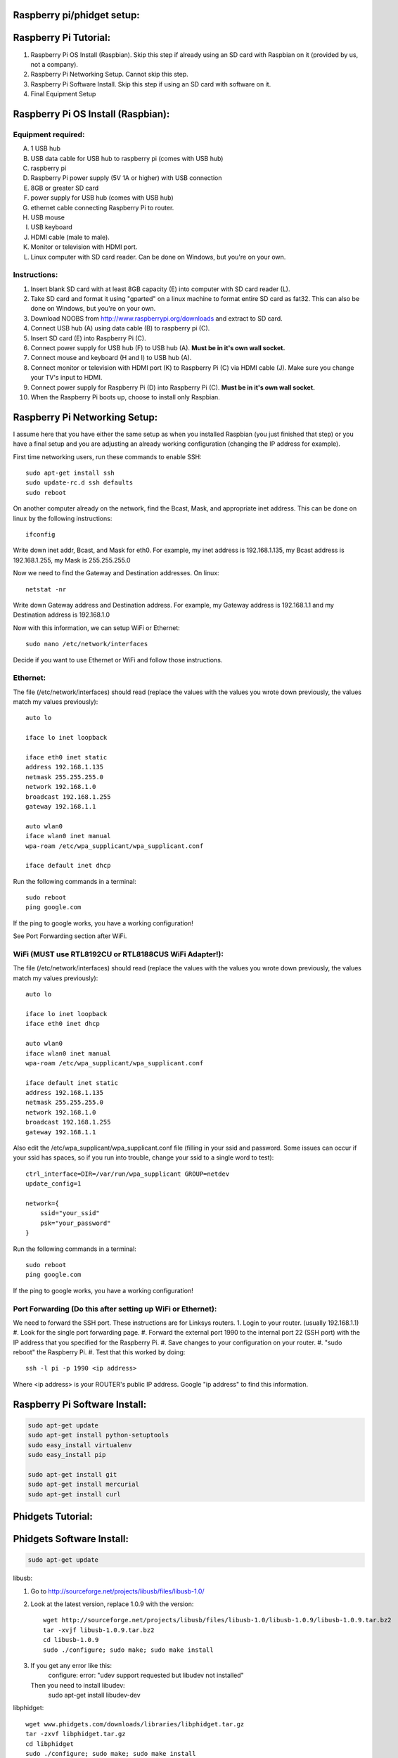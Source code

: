 Raspberry pi/phidget setup:
===========================

Raspberry Pi Tutorial:
======================
1. Raspberry Pi OS Install (Raspbian). Skip this step if already using an SD card with Raspbian on it (provided by us, not a company).
#. Raspberry Pi Networking Setup. Cannot skip this step.
#. Raspberry Pi Software Install. Skip this step if using an SD card with software on it.
#. Final Equipment Setup

Raspberry Pi OS Install (Raspbian):
===================================

Equipment required:
-------------------
A. 1 USB hub
B. USB data cable for USB hub to raspberry pi (comes with USB hub)
C. raspberry pi
D. Raspberry Pi power supply (5V 1A or higher) with USB connection
E. 8GB or greater SD card
F. power supply for USB hub (comes with USB hub)  
G. ethernet cable connecting Raspberry Pi to router.
H. USB mouse
I. USB keyboard
J. HDMI cable (male to male).
K. Monitor or television with HDMI port.
L. Linux computer with SD card reader. Can be done on Windows, but you're on your own.

Instructions:
-------------
1. Insert blank SD card with at least 8GB capacity (E) into computer with SD card reader (L).
#. Take SD card and format it using "gparted" on a linux machine to format entire SD card as fat32. This can also be done on Windows, but you're on your own. 
#. Download NOOBS from http://www.raspberrypi.org/downloads and extract to SD card.
#. Connect USB hub (A) using data cable (B) to raspberry pi (C).
#. Insert SD card (E) into Raspberry Pi (C).
#. Connect power supply for USB hub (F) to USB hub (A). **Must be in it's own wall socket.**
#. Connect mouse and keyboard (H and I) to USB hub (A).
#. Connect monitor or television with HDMI port (K) to Raspberry Pi (C) via HDMI cable (J). Make sure you change your TV's input to HDMI.
#. Connect power supply for Raspberry Pi (D) into Raspberry Pi (C). **Must be in it's own wall socket.**
#. When the Raspberry Pi boots up, choose to install only Raspbian.

Raspberry Pi Networking Setup:
==============================

I assume here that you have either the same setup as when you installed
Raspbian (you just finished that step) or you have a final setup and you are 
adjusting an already working configuration (changing the IP address for
example).

First time networking users, run these commands to enable SSH::

    sudo apt-get install ssh
    sudo update-rc.d ssh defaults
    sudo reboot

On another computer already on the network, find the Bcast, Mask, and
appropriate inet address. This can be done on linux by the following
instructions::

    ifconfig

Write down inet addr, Bcast, and Mask for eth0. For example, my inet address
is 192.168.1.135, my Bcast address is 192.168.1.255, my Mask is 255.255.255.0

Now we need to find the Gateway and Destination addresses. On linux::

    netstat -nr

Write down Gateway address and Destination address. For example, my Gateway
address is 192.168.1.1 and my Destination address is 192.168.1.0

Now with this information, we can setup WiFi or Ethernet::

    sudo nano /etc/network/interfaces

Decide if you want to use Ethernet or WiFi and follow those instructions.

Ethernet:
---------

The file (/etc/network/interfaces) should read (replace the values with the 
values you wrote down previously, the values match my values previously)::

    auto lo

    iface lo inet loopback

    iface eth0 inet static
    address 192.168.1.135
    netmask 255.255.255.0
    network 192.168.1.0
    broadcast 192.168.1.255
    gateway 192.168.1.1

    auto wlan0
    iface wlan0 inet manual
    wpa-roam /etc/wpa_supplicant/wpa_supplicant.conf

    iface default inet dhcp

Run the following commands in a terminal::

    sudo reboot
    ping google.com

If the ping to google works, you have a working configuration!

See Port Forwarding section after WiFi.

WiFi (MUST use RTL8192CU or RTL8188CUS WiFi Adapter!):
------------------------------------------------------

The file (/etc/network/interfaces) should read (replace the values with the 
values you wrote down previously, the values match my values previously)::

    auto lo

    iface lo inet loopback
    iface eth0 inet dhcp

    auto wlan0
    iface wlan0 inet manual
    wpa-roam /etc/wpa_supplicant/wpa_supplicant.conf

    iface default inet static
    address 192.168.1.135
    netmask 255.255.255.0
    network 192.168.1.0
    broadcast 192.168.1.255
    gateway 192.168.1.1

Also edit the /etc/wpa_supplicant/wpa_supplicant.conf file (filling in your ssid and password. Some issues can occur if your ssid has spaces, so if you run into trouble, change your ssid to a single word to test)::

    ctrl_interface=DIR=/var/run/wpa_supplicant GROUP=netdev
    update_config=1

    network={
        ssid="your_ssid"
        psk="your_password"
    }

Run the following commands in a terminal::

    sudo reboot
    ping google.com

If the ping to google works, you have a working configuration!

Port Forwarding (Do this after setting up WiFi or Ethernet):
------------------------------------------------------------
We need to forward the SSH port. These instructions are for Linksys routers.
1. Login to your router. (usually 192.168.1.1)
#. Look for the single port forwarding page.
#. Forward the external port 1990 to the internal port 22 (SSH port) with the IP address that you specified for the Raspberry Pi.
#. Save changes to your configuration on your router.
#. "sudo reboot" the Raspberry Pi. 
#. Test that this worked by doing::

    ssh -l pi -p 1990 <ip address>

Where <ip address> is your ROUTER's public IP address. Google "ip address" to find this information.

Raspberry Pi Software Install:
==============================

.. code-block:: bash

    sudo apt-get update
    sudo apt-get install python-setuptools
    sudo easy_install virtualenv
    sudo easy_install pip

    sudo apt-get install git
    sudo apt-get install mercurial
    sudo apt-get install curl

Phidgets Tutorial:
==================

Phidgets Software Install:
==============================
.. code-block:: bash

    sudo apt-get update

libusb:

1. Go to http://sourceforge.net/projects/libusb/files/libusb-1.0/
2. Look at the latest version, replace 1.0.9 with the version::

    wget http://sourceforge.net/projects/libusb/files/libusb-1.0/libusb-1.0.9/libusb-1.0.9.tar.bz2
    tar -xvjf libusb-1.0.9.tar.bz2
    cd libusb-1.0.9
    sudo ./configure; sudo make; sudo make install

3. If you get any error like this:
    configure: error: "udev support requested but libudev not installed"
   Then you need to install libudev:
    sudo apt-get install libudev-dev

libphidget::

    wget www.phidgets.com/downloads/libraries/libphidget.tar.gz
    tar -zxvf libphidget.tar.gz
    cd libphidget
    sudo ./configure; sudo make; sudo make install

To make sure everything works::

    wget www.phidgets.com/downloads/examples/phidget21-c-examples.tar.gz
    tar -zxvf phidget21-c-examples.tar.gz 
    cd phidget21-c-examples-2.1.8.XXXXXXXXX/
    gcc HelloWorld.c -o HelloWorld -lphidget21
    sudo ./HelloWorld

While running the program, plug in the device and see if output appears. If no
output appears, there is a problem! All the issues I've encountered are due to
a lack of power. **Make sure each powered device has it's own wall outlet.**

Final Equipment Setup:
======================
A. Raspberry Pi power supply (5V 1A or higher) with USB connector **plugged directly to wall socket.**
B. 8GB or greater SD card
C. USB data cable connecting Raspberry Pi(L) to USB hub(H).
D. Ethernet port. Plug in Ethernet cord from here to modem. If using WiFi, leave port empty.
E. USB data cable connecting Phidgets board(J) to USB hub(H).
F. Power supply for USB hub (5V 4A for the one in the picture) **plugged directly to wall socket.**
G. Power supply for Phidgets board (12V 2A) **plugged directly to wall socket.**
H. USB hub
I. Phidgets sensors
J. Phidgets IO board
K. Mini USB WiFi dongle. Do not use if using direct Ethernet connection. Must be RTL8188CUS or RTL8192WiFi. Plugged into high-power port.
L. Raspberry Pi

.. image:: http://bitbucket.org/lucpervasiveseminar/environmental-monitoring/raw/master/images/enclosure.jpg

Please "View" the image to see a larger photo that can be zoomed in.

Cloning Raspbian image from SD card:
------------------------------------

The purpose of cloning a Raspbian image from the SD card is to be able to take
a working configuration and then make "clones" of it for others to use. There
are some important things to note:

1. The image must be the smallest possible. This is because it is complicated to take a larger image and put it on a smaller SD card. To avoid this, keep the image size as small as possible. For example, use a 8GB SD card for your image. This way, others with 8GB SD cards or larger can use it.
2. Use a linux machine with an SD card reader to do your imaging. This cloning of the image can be done in one line on linux.
3. Make sure you test your image before you overwrite an old one in the repository! Copy the image to a new SD card and put it in the Raspberry Pi to test it.

Now, here are the steps to actually do it:

1. Put SD card with working Raspbian configuration of size 8GB into your SD card reader on your linux machine.
2. Run "sudo gparted".
3. In the gparted UI, on the top left is the menu GParted, click that and go to Devices.
4. You will see the name of your SD card there. For example, /dev/sdb2.
5. Run this command from a command line (replacing /dev/sdb2 with your name)::

    sudo dd if=/dev/sdb2 of=~/Desktop/raspberrypi.dmg

6. This will create the image on your Desktop called raspberrypi.dmg. This is your image. Running the command takes several minutes and shows no sign of progress until it is finished. **DO NOT CANCEL THIS COMMAND WHILE RUNNING OR YOU WILL CORRUPT YOUR SD CARD**.
#. If you corrupt your SD card, you can use the instructions in the next section to uncorrupt the SD card.
#. When it is finished, you will have your 8GB Raspberry Pi image. Commit this to the repository under /images

Copying Raspbian image to new SD card:
--------------------------------------

Here are the steps to clone the Raspbian image to an SD card:

1. Put ia blank SD card of size 8GB into your linux machine.
2. Run "sudo gparted".
3. In the gparted UI, on the top left is the menu GParted, click that and go to Devices.
4. You will see the name of your SD card there, click it.
5. Delete all partitions from this SD card.
6. Format the remaining unallocated space as fat32.
#. Click the Edit menu option and do "apply all"
#. After this is finished, you have a blank SD card formatted with fat32. Note the name of your SD card. For example, /dev/sdb2
#. Run this command from a command line (replacing /dev/sdb2 with your name)::

    sudo dd if=.../images/raspberrypi.dmg of=~/dev/sdb2

#. This will clone the raspberrypi image to your SD card. Running the command cah take almost an hour and shows no sign of progress until it is finished. **DO NOT CANCEL THIS COMMAND WHILE RUNNING OR YOU WILL CORRUPT YOUR SD CARD**.
#. If you corrupt your SD card, you can use gparted again to remove all partitions and format as fat32 again to try again.
#. When it is finished, you will have your 8GB Raspberry Pi image on your SD card.
